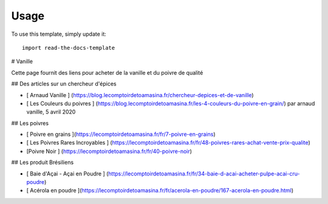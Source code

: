 ========
Usage
========

To use this template, simply update it::

	import read-the-docs-template
#  Vanille

Cette page fournit des liens pour acheter de la vanille et du poivre  de qualité

##   Des articles sur un  chercheur d'épices

* [ Arnaud Vanille ] (https://blog.lecomptoirdetoamasina.fr/chercheur-depices-et-de-vanille)
* [ Les Couleurs du poivres ] (https://blog.lecomptoirdetoamasina.fr/les-4-couleurs-du-poivre-en-grain/) par arnaud vanille, 5 avril 2020

##  Les poivres 

* [ Poivre en grains ](https://lecomptoirdetoamasina.fr/fr/7-poivre-en-grains)
* [ Les Poivres Rares Incroyables ] (https://lecomptoirdetoamasina.fr/fr/48-poivres-rares-achat-vente-prix-qualite)
* [Poivre Noir ] (https://lecomptoirdetoamasina.fr/fr/40-poivre-noir)

##  Les produit Brésiliens

* [ Baie d'Açai - Açai en Poudre ] (https://lecomptoirdetoamasina.fr/fr/34-baie-d-acai-acheter-pulpe-acai-cru-poudre)
* [ Acérola en poudre ](https://lecomptoirdetoamasina.fr/fr/acerola-en-poudre/167-acerola-en-poudre.html)
	
